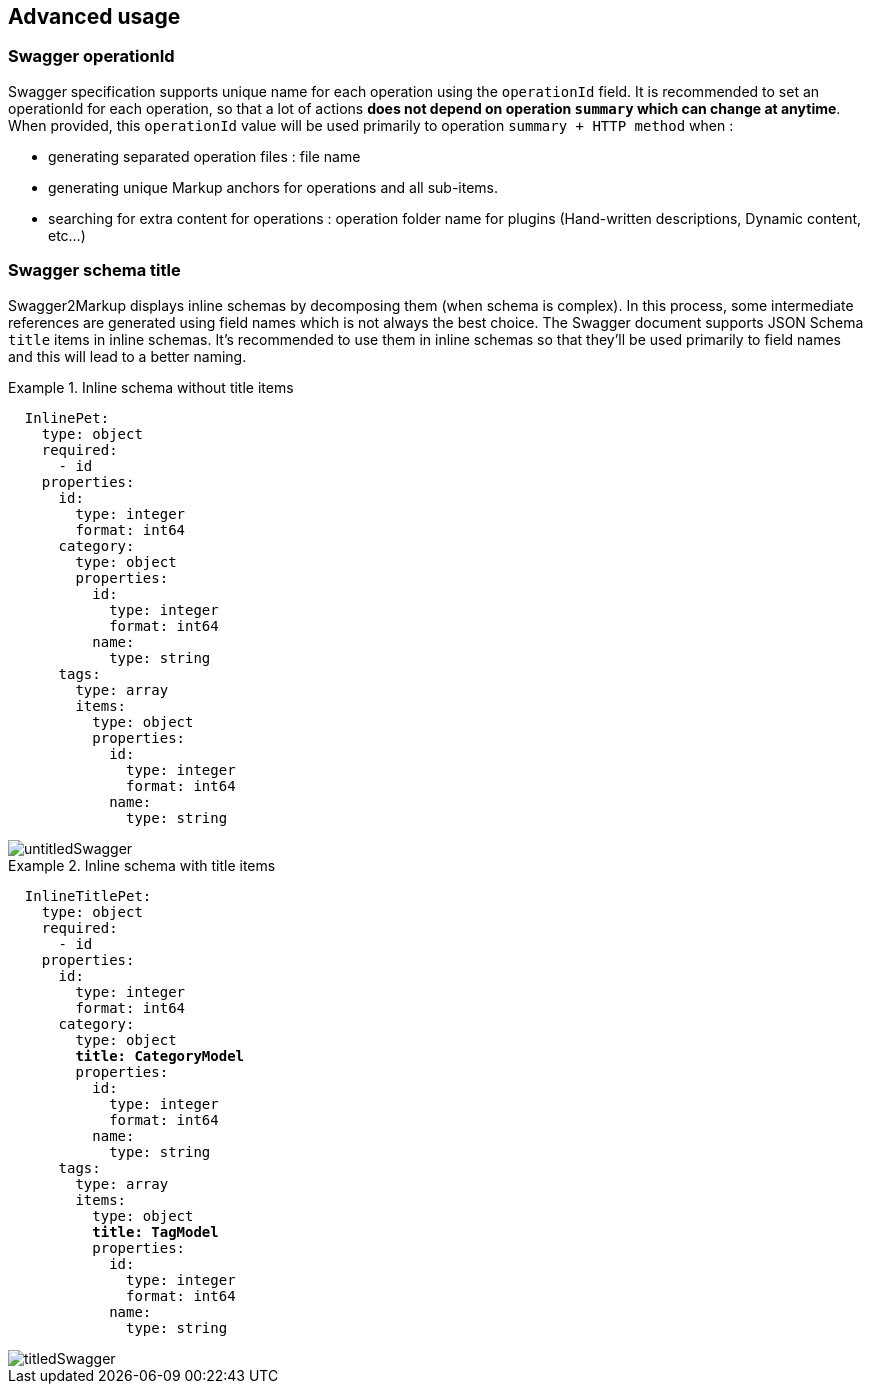 == Advanced usage

=== Swagger operationId

Swagger specification supports unique name for each operation using the `operationId` field.
It is recommended to set an operationId for each operation, so that a lot of actions *does not depend on operation `summary` which can change at anytime*.
When provided, this `operationId` value will be used primarily to operation `summary + HTTP method` when :
  
  * generating separated operation files : file name
  * generating unique Markup anchors for operations and all sub-items.
  * searching for extra content for operations : operation folder name for plugins (Hand-written descriptions, Dynamic content, etc...)
  
=== Swagger schema title

Swagger2Markup displays inline schemas by decomposing them (when schema is complex). In this process, some intermediate references are generated using field names which is not always the best choice.
The Swagger document supports JSON Schema `title` items in inline schemas.
It's recommended to use them in inline schemas so that they'll be used primarily to field names and this will lead to a better naming.

.Inline schema without title items
====
[source,yaml,subs="quotes"]
----
  InlinePet:
    type: object
    required:
      - id
    properties:
      id:
        type: integer
        format: int64
      category:
        type: object
        properties:
          id:
            type: integer
            format: int64
          name:
            type: string
      tags:
        type: array
        items:
          type: object
          properties:
            id:
              type: integer
              format: int64
            name:
              type: string
----
 
image::images/untitledSwagger.png[]
====

.Inline schema with title items
====
[source,yaml,subs="quotes"]
----
  InlineTitlePet:
    type: object
    required:
      - id
    properties:
      id:
        type: integer
        format: int64
      category:
        type: object
        *title: CategoryModel*
        properties:
          id:
            type: integer
            format: int64
          name:
            type: string
      tags:
        type: array
        items:
          type: object
          *title: TagModel*
          properties:
            id:
              type: integer
              format: int64
            name:
              type: string
----

image::images/titledSwagger.png[]
====
